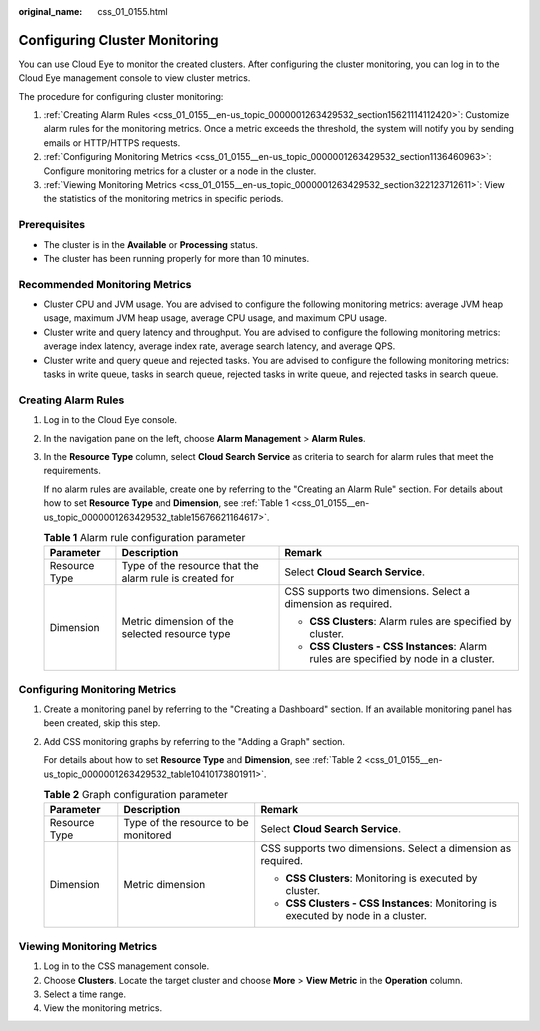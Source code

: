 :original_name: css_01_0155.html

.. _css_01_0155:

Configuring Cluster Monitoring
==============================

You can use Cloud Eye to monitor the created clusters. After configuring the cluster monitoring, you can log in to the Cloud Eye management console to view cluster metrics.

The procedure for configuring cluster monitoring:

#. :ref:`Creating Alarm Rules <css_01_0155__en-us_topic_0000001263429532_section15621114112420>`: Customize alarm rules for the monitoring metrics. Once a metric exceeds the threshold, the system will notify you by sending emails or HTTP/HTTPS requests.
#. :ref:`Configuring Monitoring Metrics <css_01_0155__en-us_topic_0000001263429532_section1136460963>`: Configure monitoring metrics for a cluster or a node in the cluster.
#. :ref:`Viewing Monitoring Metrics <css_01_0155__en-us_topic_0000001263429532_section322123712611>`: View the statistics of the monitoring metrics in specific periods.

Prerequisites
-------------

-  The cluster is in the **Available** or **Processing** status.
-  The cluster has been running properly for more than 10 minutes.

Recommended Monitoring Metrics
------------------------------

-  Cluster CPU and JVM usage. You are advised to configure the following monitoring metrics: average JVM heap usage, maximum JVM heap usage, average CPU usage, and maximum CPU usage.
-  Cluster write and query latency and throughput. You are advised to configure the following monitoring metrics: average index latency, average index rate, average search latency, and average QPS.
-  Cluster write and query queue and rejected tasks. You are advised to configure the following monitoring metrics: tasks in write queue, tasks in search queue, rejected tasks in write queue, and rejected tasks in search queue.

.. _css_01_0155__en-us_topic_0000001263429532_section15621114112420:

Creating Alarm Rules
--------------------

#. Log in to the Cloud Eye console.

#. In the navigation pane on the left, choose **Alarm Management** > **Alarm Rules**.

#. In the **Resource Type** column, select **Cloud Search Service** as criteria to search for alarm rules that meet the requirements.

   If no alarm rules are available, create one by referring to the "Creating an Alarm Rule" section. For details about how to set **Resource Type** and **Dimension**, see :ref:`Table 1 <css_01_0155__en-us_topic_0000001263429532_table15676621164617>`.

   .. _css_01_0155__en-us_topic_0000001263429532_table15676621164617:

   .. table:: **Table 1** Alarm rule configuration parameter

      +-----------------------+---------------------------------------------------------+--------------------------------------------------------------------------------------+
      | Parameter             | Description                                             | Remark                                                                               |
      +=======================+=========================================================+======================================================================================+
      | Resource Type         | Type of the resource that the alarm rule is created for | Select **Cloud Search Service**.                                                     |
      +-----------------------+---------------------------------------------------------+--------------------------------------------------------------------------------------+
      | Dimension             | Metric dimension of the selected resource type          | CSS supports two dimensions. Select a dimension as required.                         |
      |                       |                                                         |                                                                                      |
      |                       |                                                         | -  **CSS Clusters**: Alarm rules are specified by cluster.                           |
      |                       |                                                         | -  **CSS Clusters - CSS Instances**: Alarm rules are specified by node in a cluster. |
      +-----------------------+---------------------------------------------------------+--------------------------------------------------------------------------------------+

.. _css_01_0155__en-us_topic_0000001263429532_section1136460963:

Configuring Monitoring Metrics
------------------------------

#. Create a monitoring panel by referring to the "Creating a Dashboard" section. If an available monitoring panel has been created, skip this step.

#. Add CSS monitoring graphs by referring to the "Adding a Graph" section.

   For details about how to set **Resource Type** and **Dimension**, see :ref:`Table 2 <css_01_0155__en-us_topic_0000001263429532_table10410173801911>`.

   .. _css_01_0155__en-us_topic_0000001263429532_table10410173801911:

   .. table:: **Table 2** Graph configuration parameter

      +-----------------------+--------------------------------------+-----------------------------------------------------------------------------------+
      | Parameter             | Description                          | Remark                                                                            |
      +=======================+======================================+===================================================================================+
      | Resource Type         | Type of the resource to be monitored | Select **Cloud Search Service**.                                                  |
      +-----------------------+--------------------------------------+-----------------------------------------------------------------------------------+
      | Dimension             | Metric dimension                     | CSS supports two dimensions. Select a dimension as required.                      |
      |                       |                                      |                                                                                   |
      |                       |                                      | -  **CSS Clusters**: Monitoring is executed by cluster.                           |
      |                       |                                      | -  **CSS Clusters - CSS Instances**: Monitoring is executed by node in a cluster. |
      +-----------------------+--------------------------------------+-----------------------------------------------------------------------------------+

.. _css_01_0155__en-us_topic_0000001263429532_section322123712611:

Viewing Monitoring Metrics
--------------------------

#. Log in to the CSS management console.
#. Choose **Clusters**. Locate the target cluster and choose **More** > **View Metric** in the **Operation** column.
#. Select a time range.
#. View the monitoring metrics.
